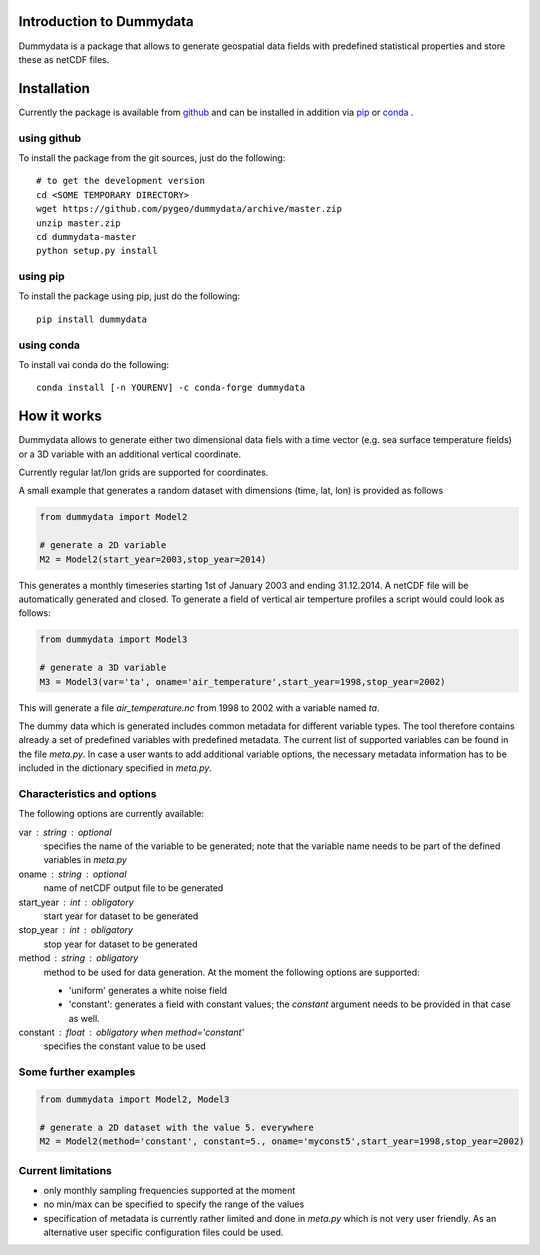 Introduction to Dummydata
=========================

Dummydata is a package that allows to generate geospatial data fields with predefined statistical properties and store these as netCDF files.

Installation
============

Currently the package is available from `github <https://github.com/pygeo/dummydata>`_ and can be installed in addition via `pip <https://pypi.python.org/pypi/pip>`_ or `conda <https://conda.io/docs/index.html>`_ .

using github
------------

To install the package from the git sources, just do the following::

    # to get the development version
    cd <SOME TEMPORARY DIRECTORY>
    wget https://github.com/pygeo/dummydata/archive/master.zip
    unzip master.zip
    cd dummydata-master
    python setup.py install

using pip
---------

To install the package using pip, just do the following::

    pip install dummydata

using conda
-----------

To install vai conda do the following::

    conda install [-n YOURENV] -c conda-forge dummydata



How it works
============

Dummydata allows to generate either two dimensional data fiels with a time vector (e.g. sea surface temperature fields) or a 3D variable with an additional vertical coordinate.

Currently regular lat/lon grids are supported for coordinates.

A small example that generates a random dataset with dimensions (time, lat, lon) is provided as follows

.. code:: python

    from dummydata import Model2

    # generate a 2D variable
    M2 = Model2(start_year=2003,stop_year=2014)

This generates a monthly timeseries starting 1st of January 2003 and ending 31.12.2014. A netCDF file will be automatically generated and closed. To generate a field of vertical air temperture profiles a script would could look as follows:

.. code:: python

    from dummydata import Model3

    # generate a 3D variable
    M3 = Model3(var='ta', oname='air_temperature',start_year=1998,stop_year=2002)

This will generate a file *air_temperature.nc* from 1998 to 2002 with a variable named *ta*.

The dummy data which is generated includes common metadata for different variable types. The tool therefore contains already a set of predefined variables with predefined metadata. The current list of supported variables can be found in the file *meta.py*. In case a user wants to add additional variable options, the necessary metadata information has to be included in the dictionary specified in *meta.py*.



Characteristics and options
---------------------------

The following options are currently available:

var : string : optional
    specifies the name of the variable to be generated; note that the variable name needs to be part of the defined variables in *meta.py*

oname : string : optional
    name of netCDF output file to be generated

start_year : int : obligatory
    start year for dataset to be generated

stop_year : int : obligatory
    stop year for dataset to be generated

method : string : obligatory
    method to be used for data generation. At the moment the following options are supported:

    * 'uniform' generates a white noise field
    * 'constant': generates a field with constant values; the *constant*  argument needs to be provided in that case as well.

constant : float : obligatory when method='constant'
    specifies the constant value to be used


Some further examples
---------------------

.. code:: python

    from dummydata import Model2, Model3

    # generate a 2D dataset with the value 5. everywhere
    M2 = Model2(method='constant', constant=5., oname='myconst5',start_year=1998,stop_year=2002)




Current limitations
-------------------

* only monthly sampling frequencies supported at the moment
* no min/max can be specified to specify the range of the values
* specification of metadata is currently rather limited and done in *meta.py* which is not very user friendly. As an alternative user specific configuration files could be used.






